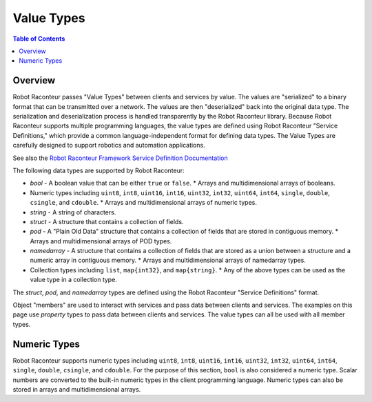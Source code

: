===========
Value Types
===========

.. contents:: Table of Contents
   :depth: 1
   :local:
   :backlinks: none

Overview
========

Robot Raconteur passes "Value Types" between clients and services by value. The values are "serialized" to
a binary format that can be transmitted over a network. The values are then "deserialized" back into the
original data type. The serialization and deserialization process is handled transparently by the
Robot Raconteur library.  Because Robot Raconteur supports multiple programming languages, the value types
are defined using Robot Raconteur "Service Definitions," which provide a common language-independent
format for defining data types. The Value Types are carefully designed to support robotics and automation
applications.

See also the `Robot Raconteur Framework Service Definition Documentation <https://robotraconteur.github.io/robotraconteur/doc/core/latest/cpp/service_definition.html>`_

The following data types are supported by Robot Raconteur:

* `bool` - A boolean value that can be either ``true`` or ``false``.
  * Arrays and multidimensional arrays of booleans.
* Numeric types including ``uint8``, ``int8``, ``uint16``, ``int16``, ``uint32``, ``int32``, ``uint64``, ``int64``,
  ``single``, ``double``, ``csingle``, and ``cdouble``.
  * Arrays and multidimensional arrays of numeric types.
* `string` - A string of characters.
* `struct` - A structure that contains a collection of fields.
* `pod` - A "Plain Old Data" structure that contains a collection of fields that are stored in contiguous memory.
  * Arrays and multidimensional arrays of POD types.
* `namedarray` - A structure that contains a collection of fields that are stored as a union between a structure and a
  numeric array in contiguous memory.
  * Arrays and multidimensional arrays of namedarray types.
* Collection types including ``list``, ``map{int32}``, and ``map{string}``.
  * Any of the above types can be used as the value type in a collection type.

The `struct`, `pod`, and `namedarray` types are defined using the Robot Raconteur "Service Definitions" format.

Object "members" are used to interact with services and pass data between clients and services. The examples
on this page use `property` types to pass data between clients and services. The value types can all
be used with all member types.

Numeric Types
=============

Robot Raconteur supports numeric types including ``uint8``, ``int8``, ``uint16``, ``int16``, ``uint32``, ``int32``,
``uint64``, ``int64``, ``single``, ``double``, ``csingle``, and ``cdouble``. For the purpose of this section,
``bool`` is also considered a numeric type. Scalar numbers are converted to the built-in numeric types in
the client programming language. Numeric types can also be stored in arrays and multidimensional arrays.
